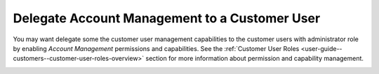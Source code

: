 .. _user-guide--customers--customer-user-delegate:

Delegate Account Management to a Customer User
~~~~~~~~~~~~~~~~~~~~~~~~~~~~~~~~~~~~~~~~~~~~~~

.. begin

You may want delegate some the customer user management capabilities to the customer users with administrator role by enabling *Account Management* permissions and capabilities. See the :ref:`Customer User Roles <user-guide--customers--customer-user-roles-overview>` section for more information about permission and capability management.

.. image:: /user_guide/img/customers/customer_user_roles/CustomerUserRolesManageAccounts_cust.png
